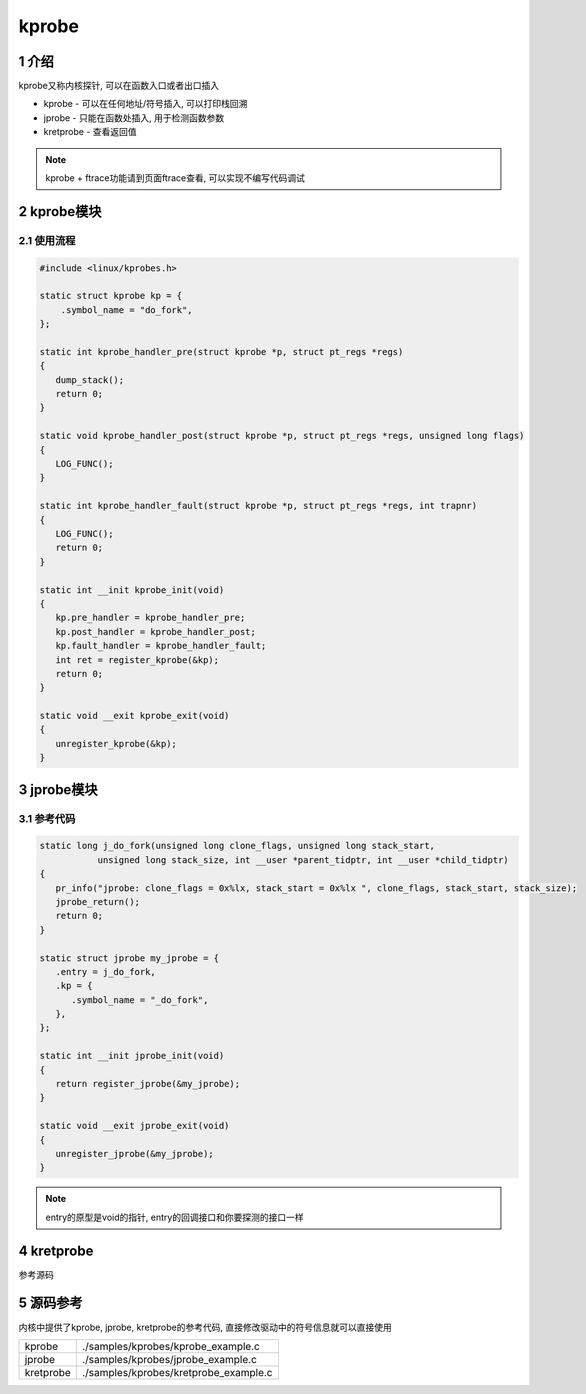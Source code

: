 kprobe
========

1 介绍
------

kprobe又称内核探针, 可以在函数入口或者出口插入

* kprobe    - 可以在任何地址/符号插入, 可以打印栈回溯
* jprobe    - 只能在函数处插入, 用于检测函数参数
* kretprobe - 查看返回值

.. note::

   kprobe + ftrace功能请到页面ftrace查看, 可以实现不编写代码调试

2 kprobe模块
------------

2.1 使用流程
************

.. code:: c

   #include <linux/kprobes.h>

   static struct kprobe kp = {
       .symbol_name = "do_fork",
   };

   static int kprobe_handler_pre(struct kprobe *p, struct pt_regs *regs)
   {
      dump_stack();
      return 0;
   }

   static void kprobe_handler_post(struct kprobe *p, struct pt_regs *regs, unsigned long flags)
   {
      LOG_FUNC();
   }

   static int kprobe_handler_fault(struct kprobe *p, struct pt_regs *regs, int trapnr)
   {
      LOG_FUNC();
      return 0;
   }

   static int __init kprobe_init(void)
   {
      kp.pre_handler = kprobe_handler_pre;
      kp.post_handler = kprobe_handler_post;
      kp.fault_handler = kprobe_handler_fault;
      int ret = register_kprobe(&kp);
      return 0;
   }

   static void __exit kprobe_exit(void)
   {
      unregister_kprobe(&kp);
   }

3 jprobe模块
------------

3.1 参考代码
************

.. code:: c

   static long j_do_fork(unsigned long clone_flags, unsigned long stack_start, 
              unsigned long stack_size, int __user *parent_tidptr, int __user *child_tidptr)
   {
      pr_info("jprobe: clone_flags = 0x%lx, stack_start = 0x%lx ", clone_flags, stack_start, stack_size);
      jprobe_return();
      return 0;
   }

   static struct jprobe my_jprobe = {
      .entry = j_do_fork,
      .kp = {
         .symbol_name = "_do_fork",
      },
   };

   static int __init jprobe_init(void)
   {
      return register_jprobe(&my_jprobe);
   }

   static void __exit jprobe_exit(void)
   {
      unregister_jprobe(&my_jprobe);
   }


.. note::

  entry的原型是void的指针, entry的回调接口和你要探测的接口一样




4 kretprobe
-----------

参考源码

5 源码参考
----------

内核中提供了kprobe, jprobe, kretprobe的参考代码, 直接修改驱动中的符号信息就可以直接使用

========= =====================================
kprobe    ./samples/kprobes/kprobe_example.c
jprobe    ./samples/kprobes/jprobe_example.c
kretprobe ./samples/kprobes/kretprobe_example.c
========= =====================================
